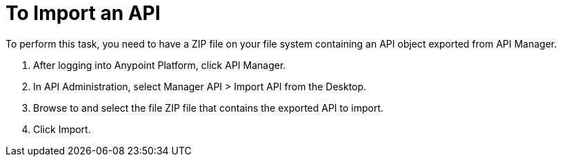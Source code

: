 = To Import an API

To perform this task, you need to have a ZIP file on your file system containing an API object exported from API Manager.

. After logging into Anypoint Platform, click API Manager.
. In API Administration, select Manager API > Import API from the Desktop.
. Browse to and select the file ZIP file that contains the exported API to import.
. Click Import.